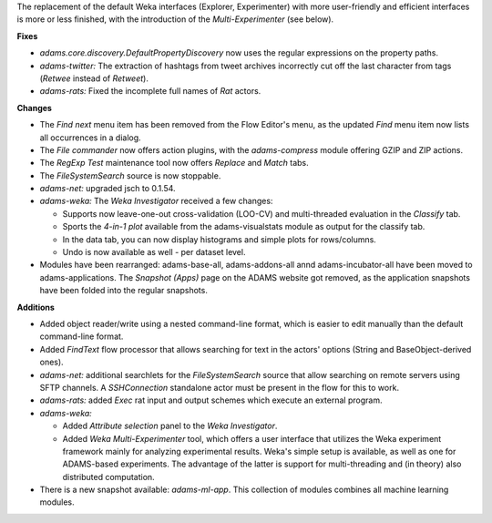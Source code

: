 .. title: Updates 2016/09/11
.. slug: updates-2016-09-11
.. date: 2016-09-11 12:03:07 UTC+13:00
.. tags: updates
.. category: 
.. link: 
.. description: 
.. type: text
.. author: FracPete

The replacement of the default Weka interfaces (Explorer, Experimenter) with more
user-friendly and efficient interfaces is more or less finished, with the introduction
of the *Multi-Experimenter* (see below).


**Fixes**

* *adams.core.discovery.DefaultPropertyDiscovery* now uses the regular expressions 
  on the property paths.
* *adams-twitter:* The extraction of hashtags from tweet archives incorrectly cut off
  the last character from tags (*Retwee* instead of *Retweet*).
* *adams-rats:* Fixed the incomplete full names of *Rat* actors.


**Changes**

* The *Find next* menu item has been removed from the Flow Editor's menu, as the
  updated *Find* menu item now lists all occurrences in a dialog.
* The *File commander* now offers action plugins, with the *adams-compress* module
  offering GZIP and ZIP actions.
* The *RegExp Test* maintenance tool now offers *Replace* and *Match* tabs.
* The *FileSystemSearch* source is now stoppable.
* *adams-net:* upgraded jsch to 0.1.54.
* *adams-weka:* The *Weka Investigator* received a few changes:

  * Supports now leave-one-out cross-validation (LOO-CV) and multi-threaded evaluation 
    in the *Classify* tab. 
  * Sports the *4-in-1 plot* available from the adams-visualstats module as output for the 
    classify tab.
  * In the data tab, you can now display histograms and simple plots for rows/columns.
  * Undo is now available as well - per dataset level.

* Modules have been rearranged: adams-base-all, adams-addons-all annd adams-incubator-all
  have been moved to adams-applications. The *Snapshot (Apps)* page on the ADAMS website 
  got removed, as the application snapshots have been folded into the regular snapshots.


**Additions**

* Added object reader/write using a nested command-line format, which is easier to edit
  manually than the default command-line format.
* Added *FindText* flow processor that allows searching for text in the actors' options
  (String and BaseObject-derived ones).
* *adams-net:* additional searchlets for the *FileSystemSearch* source that allow 
  searching on remote servers using SFTP channels. A *SSHConnection* standalone actor
  must be present in the flow for this to work.
* *adams-rats:* added *Exec* rat input and output schemes which execute an external
  program.
* *adams-weka:* 

  * Added *Attribute selection* panel to the *Weka Investigator*.
  * Added *Weka Multi-Experimenter* tool, which offers a user interface that utilizes
    the Weka experiment framework mainly for analyzing experimental results. Weka's
    simple setup is available, as well as one for ADAMS-based experiments. The advantage
    of the latter is support for multi-threading and (in theory) also distributed 
    computation.

* There is a new snapshot available: *adams-ml-app*. This collection of modules
  combines all machine learning modules.

